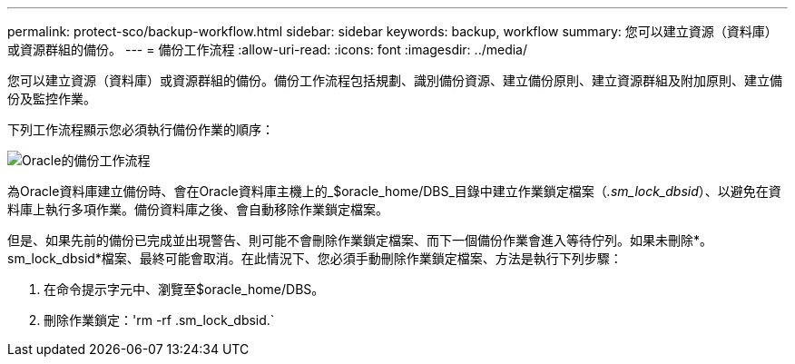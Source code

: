 ---
permalink: protect-sco/backup-workflow.html 
sidebar: sidebar 
keywords: backup, workflow 
summary: 您可以建立資源（資料庫）或資源群組的備份。 
---
= 備份工作流程
:allow-uri-read: 
:icons: font
:imagesdir: ../media/


[role="lead"]
您可以建立資源（資料庫）或資源群組的備份。備份工作流程包括規劃、識別備份資源、建立備份原則、建立資源群組及附加原則、建立備份及監控作業。

下列工作流程顯示您必須執行備份作業的順序：

image::../media/sco_backup_workflow.png[Oracle的備份工作流程]

為Oracle資料庫建立備份時、會在Oracle資料庫主機上的_$oracle_home/DBS_目錄中建立作業鎖定檔案（_.sm_lock_dbsid_）、以避免在資料庫上執行多項作業。備份資料庫之後、會自動移除作業鎖定檔案。

但是、如果先前的備份已完成並出現警告、則可能不會刪除作業鎖定檔案、而下一個備份作業會進入等待佇列。如果未刪除*。sm_lock_dbsid*檔案、最終可能會取消。在此情況下、您必須手動刪除作業鎖定檔案、方法是執行下列步驟：

. 在命令提示字元中、瀏覽至$oracle_home/DBS。
. 刪除作業鎖定：'rm -rf .sm_lock_dbsid.`

